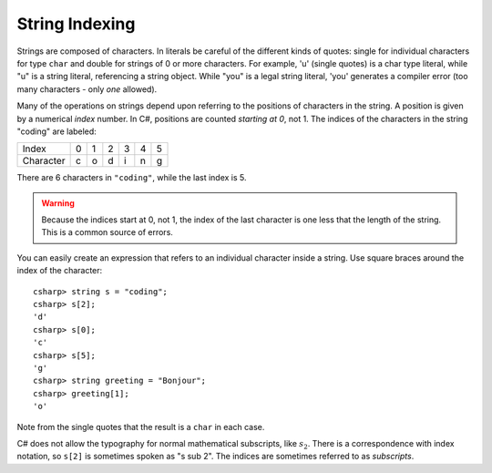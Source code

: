 .. _string-indexing:

.. index:: string; index [ ]
   single: [ ]; string index

String Indexing
==================================

Strings are composed of characters.  In literals be careful of the different
kinds of quotes: single for individual characters for type ``char`` and double for strings
of 0 or more characters.  For example,
'u' (single quotes) is a char type literal, while "u" is a string
literal, referencing a string object. While "you" is a legal string
literal, 'you' generates a compiler error (too many characters - only
*one* allowed).

Many of the operations on strings depend upon referring to the 
positions of characters in the string.  
A position is given by a numerical *index* number. 
In C#, positions are counted *starting at 0*, not 1.
The indices of the characters in the string "coding" are labeled:

+-------------+-----+-----+-----+-----+-----+-----+
| Index       | 0   | 1   | 2   | 3   | 4   | 5   |
+-------------+-----+-----+-----+-----+-----+-----+
| Character   | c   | o   | d   | i   | n   | g   |
+-------------+-----+-----+-----+-----+-----+-----+

There are 6 characters in ``"coding"``, while the last index is 5.

.. warning::
   
   Because the indices start at 0, not 1,
   the index of the last character is one less that the length of the
   string. This is a common source of errors.

You can easily create an expression that refers 
to an individual character inside a string.  Use
square braces around the index of the character::

   csharp> string s = "coding";
   csharp> s[2];
   'd'
   csharp> s[0];
   'c'
   csharp> s[5];
   'g'
   csharp> string greeting = "Bonjour";
   csharp> greeting[1];
   'o'
   
Note from the single quotes that the result is a ``char`` in each case.

C# does not allow the typography for normal mathematical subscripts, like :math:`s_2`.
There is a correspondence with index notation, so ``s[2]`` is
sometimes spoken as "s sub 2".  The indices are sometimes referred to as 
*subscripts*.
